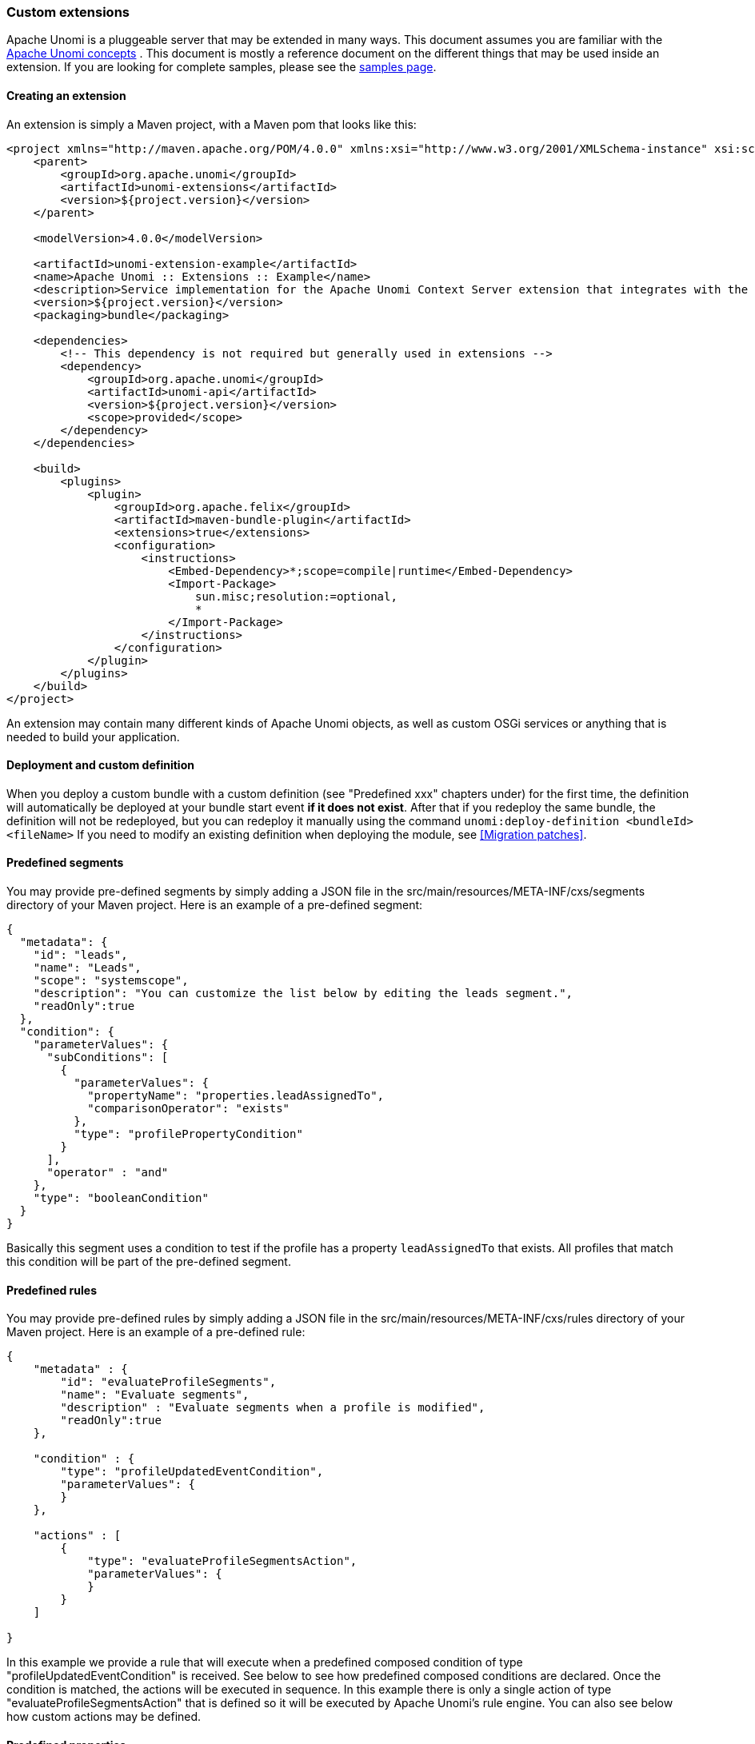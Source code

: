 //
// Licensed under the Apache License, Version 2.0 (the "License");
// you may not use this file except in compliance with the License.
// You may obtain a copy of the License at
//
//      http://www.apache.org/licenses/LICENSE-2.0
//
// Unless required by applicable law or agreed to in writing, software
// distributed under the License is distributed on an "AS IS" BASIS,
// WITHOUT WARRANTIES OR CONDITIONS OF ANY KIND, either express or implied.
// See the License for the specific language governing permissions and
// limitations under the License.
//
=== Custom extensions

Apache Unomi is a pluggeable server that may be extended in many ways. This document assumes you are familiar with the
<<_concepts,Apache Unomi concepts>> . This document is mostly a reference document on the different things that may
be used inside an extension. If you are looking for complete samples, please see the <<_samples,samples page>>.

==== Creating an extension

An extension is simply a Maven project, with a Maven pom that looks like this:

[source]
----
<project xmlns="http://maven.apache.org/POM/4.0.0" xmlns:xsi="http://www.w3.org/2001/XMLSchema-instance" xsi:schemaLocation="http://maven.apache.org/POM/4.0.0 http://maven.apache.org/xsd/maven-4.0.0.xsd">
    <parent>
        <groupId>org.apache.unomi</groupId>
        <artifactId>unomi-extensions</artifactId>
        <version>${project.version}</version>
    </parent>

    <modelVersion>4.0.0</modelVersion>

    <artifactId>unomi-extension-example</artifactId>
    <name>Apache Unomi :: Extensions :: Example</name>
    <description>Service implementation for the Apache Unomi Context Server extension that integrates with the Geonames database</description>
    <version>${project.version}</version>
    <packaging>bundle</packaging>

    <dependencies>
        <!-- This dependency is not required but generally used in extensions -->
        <dependency>
            <groupId>org.apache.unomi</groupId>
            <artifactId>unomi-api</artifactId>
            <version>${project.version}</version>
            <scope>provided</scope>
        </dependency>    
    </dependencies>

    <build>
        <plugins>
            <plugin>
                <groupId>org.apache.felix</groupId>
                <artifactId>maven-bundle-plugin</artifactId>
                <extensions>true</extensions>
                <configuration>
                    <instructions>
                        <Embed-Dependency>*;scope=compile|runtime</Embed-Dependency>
                        <Import-Package>
                            sun.misc;resolution:=optional,
                            *
                        </Import-Package>
                    </instructions>
                </configuration>
            </plugin>    
        </plugins>
    </build>
</project>
----

An extension may contain many different kinds of Apache Unomi objects, as well as custom OSGi services or anything that
is needed to build your application.

==== Deployment and custom definition

When you deploy a custom bundle with a custom definition (see "Predefined xxx" chapters under) for the first time, the definition will automatically be deployed at your bundle start event *if it does not exist*.
After that if you redeploy the same bundle, the definition will not be redeployed, but you can redeploy it manually using the command `unomi:deploy-definition &lt;bundleId&gt; &lt;fileName&gt;` If you need to modify an existing
definition when deploying the module, see <<Migration patches>>.

==== Predefined segments

You may provide pre-defined segments by simply adding a JSON file in the src/main/resources/META-INF/cxs/segments directory of
your Maven project. Here is an example of a pre-defined segment:

[source]
----
{
  "metadata": {
    "id": "leads",
    "name": "Leads",
    "scope": "systemscope",
    "description": "You can customize the list below by editing the leads segment.",
    "readOnly":true
  },
  "condition": {
    "parameterValues": {
      "subConditions": [
        {
          "parameterValues": {
            "propertyName": "properties.leadAssignedTo",
            "comparisonOperator": "exists"
          },
          "type": "profilePropertyCondition"
        }
      ],
      "operator" : "and"
    },
    "type": "booleanCondition"
  }
}
----

Basically this segment uses a condition to test if the profile has a property `leadAssignedTo` that exists. All profiles
that match this condition will be part of the pre-defined segment.

==== Predefined rules

You may provide pre-defined rules by simply adding a JSON file in the src/main/resources/META-INF/cxs/rules directory of
your Maven project. Here is an example of a pre-defined rule:

[source]
----
{
    "metadata" : {
        "id": "evaluateProfileSegments",
        "name": "Evaluate segments",
        "description" : "Evaluate segments when a profile is modified",
        "readOnly":true
    },

    "condition" : {
        "type": "profileUpdatedEventCondition",
        "parameterValues": {
        }
    },

    "actions" : [
        {
            "type": "evaluateProfileSegmentsAction",
            "parameterValues": {
            }
        }
    ]

}
----

In this example we provide a rule that will execute when a predefined composed condition of type
"profileUpdatedEventCondition" is received. See below to see how predefined composed conditions are declared.
Once the condition is matched, the actions will be executed in sequence. In this example there is only a single
action of type "evaluateProfileSegmentsAction" that is defined so it will be executed by Apache Unomi's rule engine.
You can also see below how custom actions may be defined. 

==== Predefined properties

By default Apache Unomi comes with a set of pre-defined properties, but in many cases it is useful to add additional
predefined property definitions. You can create property definitions for session or profile properties by creating them
in different directories.

For session properties you must create a JSON file in the following directory in your Maven project:

[source]
----
src/main/resources/META-INF/cxs/properties/sessions
----

For profile properties you must create the JSON file inside the directory in your Maven project:

[source]
----
src/main/resources/META-INF/cxs/properties/profiles
----

Here is an example of a property definition JSON file

[source]
----
{
    "metadata": {
        "id": "city",
        "name": "City",
        "systemTags": ["properties", "profileProperties", "contactProfileProperties"]
    },
    "type": "string",
    "defaultValue": "",
    "automaticMappingsFrom": [ ],
    "rank": "304.0"
}
----

==== Predefined child conditions

You can define new predefined conditions that are actually conditions inheriting from a parent condition and setting
pre-defined parameter values. You can do this by creating a JSON file in: 

[source]
----
src/main/resources/META-INF/cxs/conditions
----

Here is an example of a JSON file that defines a profileUpdateEventCondition that inherits from a parent condition of
type eventTypeCondition. 

[source]
----
{
  "metadata": {
    "id": "profileUpdatedEventCondition",
    "name": "profileUpdatedEventCondition",
    "description": "",
    "systemTags": [
      "event",
      "eventCondition"
    ],
    "readOnly": true
  },
  "parentCondition": {
    "type": "eventTypeCondition",
    "parameterValues": {
      "eventTypeId": "profileUpdated"
    }
  },

  "parameters": [
  ]
}
----

==== Predefined personas

Personas may also be pre-defined by creating JSON files in the following directory:

[source]
----
src/main/resources/META-INF/cxs/personas
----

Here is an example of a persona definition JSON file: 

[source]
----
{
    "persona": {
        "itemId": "usVisitor",
        "properties": {
            "description": "Represents a visitor browsing from inside the continental US",
            "firstName": "U.S.",
            "lastName": "Visitor"
        },
        "segments": []
    },
    "sessions": [
        {
            "itemId": "aa3b04bd-8f4d-4a07-8e96-d33ffa04d3d9",
            "profileId": "usVisitor",
            "properties": {
                "operatingSystemName": "OS X 10.9 Mavericks",
                "sessionCountryName": "United States",
                "location": {
                    "lat":37.422,
                    "lon":-122.084058
                },
                "userAgentVersion": "37.0.2062.120",
                "sessionCountryCode": "US",
                "deviceCategory": "Personal computer",
                "operatingSystemFamily": "OS X",
                "userAgentName": "Chrome",
                "sessionCity": "Mountain View"
            },
            "timeStamp": "2014-09-18T11:40:54Z",
            "lastEventDate": "2014-09-18T11:40:59Z",
            "duration": 4790
        }
    ]
}
----

You can see that it's also possible to define sessions for personas.

==== Custom actions

Custom actions are a powerful way to integrate with external systems by being able to define custom logic that will
be executed by an Apache Unomi rule. An action is defined by a JSON file created in the following directory:

[source]
----
src/main/resources/META-INF/cxs/actions
----

Here is an example of a JSON action definition:

[source]
----
{
  "metadata": {
    "id": "addToListsAction",
    "name": "addToListsAction",
    "description": "",
    "systemTags": [
      "demographic",
      "availableToEndUser"
    ],
    "readOnly": true
  },
  "actionExecutor": "addToLists",
  "parameters": [
    {
      "id": "listIdentifiers",
      "type": "string",
      "multivalued": true
    }
  ]
}    
----

The `actionExecutor` identifier refers to a service property that is defined in the OSGi Blueprint service registration.
Note that any OSGi service registration may be used, but in these examples we use OSGi Blueprint. The definition for the
above JSON file will be found in a file called `src/main/resources/OSGI-INF/blueprint/blueprint.xml` with the following
content:

[source]
----
<?xml version="1.0" encoding="UTF-8"?>
<blueprint xmlns:xsi="http://www.w3.org/2001/XMLSchema-instance" xmlns="http://www.osgi.org/xmlns/blueprint/v1.0.0"
           xsi:schemaLocation="http://www.osgi.org/xmlns/blueprint/v1.0.0 http://www.osgi.org/xmlns/blueprint/v1.0.0/blueprint.xsd">

    <reference id="profileService" interface="org.apache.unomi.api.services.ProfileService"/>
    <reference id="eventService" interface="org.apache.unomi.api.services.EventService"/>

    <!-- Action executors -->

    <service interface="org.apache.unomi.api.actions.ActionExecutor">
        <service-properties>
            <entry key="actionExecutorId" value="addToLists"/>
        </service-properties>
        <bean class="org.apache.unomi.lists.actions.AddToListsAction">
            <property name="profileService" ref="profileService"/>
            <property name="eventService" ref="eventService"/>
        </bean>
    </service>

</blueprint>
----

You can note here the `actionExecutorId` that corresponds to the `actionExecutor` in the JSON file.

The implementation of the action is available here : https://github.com/apache/incubator-unomi/blob/master/extensions/lists-extension/actions/src/main/java/org/apache/unomi/lists/actions/AddToListsAction.java[org.apache.unomi.lists.actions.AddToListsAction] 

==== Custom conditions

Custom conditions are different from predefined child conditions because they implement their logic using Java classes.
They are also declared by adding a JSON file into the conditions directory:

[source]
----
src/main/resources/META-INF/cxs/conditions
----

Here is an example of JSON custom condition definition:

[source]
----
{
  "metadata": {
    "id": "matchAllCondition",
    "name": "matchAllCondition",
    "description": "",
    "systemTags": [
      "logical",
      "profileCondition",
      "eventCondition",
      "sessionCondition",
      "sourceEventCondition"
    ],
    "readOnly": true
  },
  "conditionEvaluator": "matchAllConditionEvaluator",
  "queryBuilder": "matchAllConditionESQueryBuilder",

  "parameters": [
  ]
}
----

Note the `conditionEvaluator` and the `queryBuilder` values. These reference OSGi service properties that are declared
in an OSGi Blueprint configuration file (other service definitions may also be used such as Declarative Services or even
Java registered services). Here is an example of an OSGi Blueprint definition corresponding to the above JSON condition
definition file.

[source]
----
src/main/resources/OSGI-INF/blueprint/blueprint.xml

<blueprint xmlns:xsi="http://www.w3.org/2001/XMLSchema-instance" xmlns="http://www.osgi.org/xmlns/blueprint/v1.0.0"
           xsi:schemaLocation="http://www.osgi.org/xmlns/blueprint/v1.0.0 http://www.osgi.org/xmlns/blueprint/v1.0.0/blueprint.xsd">

    <service
            interface="org.apache.unomi.persistence.elasticsearch.conditions.ConditionESQueryBuilder">
        <service-properties>
            <entry key="queryBuilderId" value="matchAllConditionESQueryBuilder"/>
        </service-properties>
        <bean class="org.apache.unomi.plugins.baseplugin.conditions.MatchAllConditionESQueryBuilder"/>
    </service>

    <service interface="org.apache.unomi.persistence.elasticsearch.conditions.ConditionEvaluator">
        <service-properties>
            <entry key="conditionEvaluatorId" value="matchAllConditionEvaluator"/>
        </service-properties>
        <bean class="org.apache.unomi.plugins.baseplugin.conditions.MatchAllConditionEvaluator"/>
    </service>

</blueprint>
----

You can find the implementation of the two classes here : 

* https://github.com/apache/incubator-unomi/blob/master/plugins/baseplugin/src/main/java/org/apache/unomi/plugins/baseplugin/conditions/MatchAllConditionESQueryBuilder.java[org.apache.unomi.plugins.baseplugin.conditions.MatchAllConditionESQueryBuilder]
* https://github.com/apache/incubator-unomi/blob/master/plugins/baseplugin/src/main/java/org/apache/unomi/plugins/baseplugin/conditions/MatchAllConditionEvaluator.java[org.apache.unomi.plugins.baseplugin.conditions.MatchAllConditionEvaluator]

